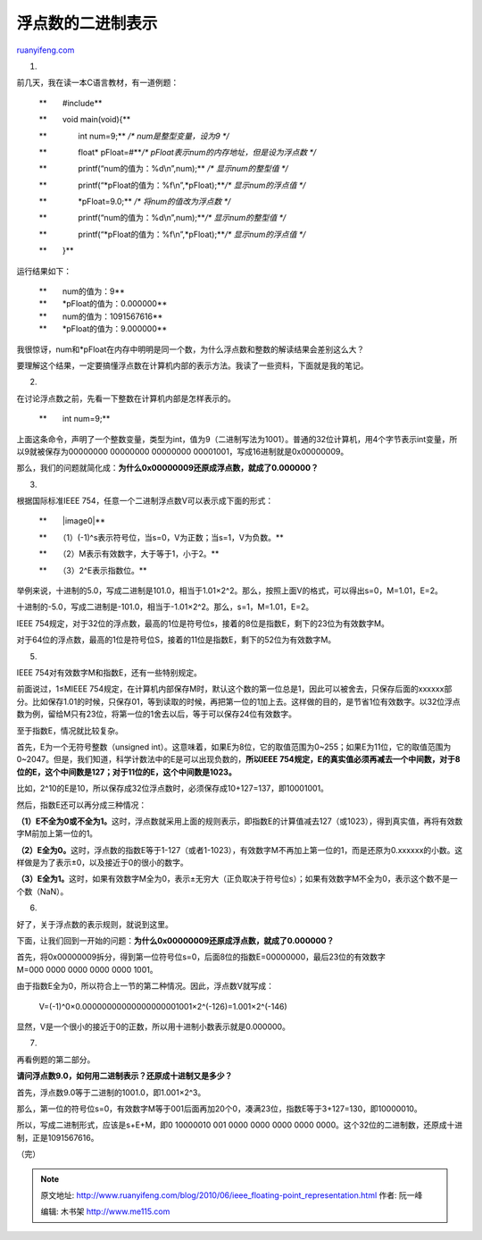 .. _201006_ieee_floating-point_representation:

浮点数的二进制表示
=====================================

`ruanyifeng.com <http://www.ruanyifeng.com/blog/2010/06/ieee_floating-point_representation.html>`__

1.

前几天，我在读一本C语言教材，有一道例题：

    **　　#include**

    **　　void main(void){**

    **　　　　int num=9;** */\* num是整型变量，设为9 \*/*

    **　　　　float\* pFloat=#**\ */\*
    pFloat表示num的内存地址，但是设为浮点数 \*/*

    **　　　　printf(“num的值为：%d\\n”,num);** */\* 显示num的整型值
    \*/*

    **　　　　printf(“\*pFloat的值为：%f\\n”,\*pFloat);**\ */\*
    显示num的浮点值 \*/*

    **　　　　\*pFloat=9.0;** */\* 将num的值改为浮点数 \*/*

    **　　　　printf(“num的值为：%d\\n”,num);**\ */\* 显示num的整型值
    \*/*

    **　　　　printf(“\*pFloat的值为：%f\\n”,\*pFloat);**\ */\*
    显示num的浮点值 \*/*

    **　　}**

运行结果如下：

    | **　　num的值为：9**
    | **　　\*pFloat的值为：0.000000**
    | **　　num的值为：1091567616**
    | **　　\*pFloat的值为：9.000000**

我很惊讶，num和\*pFloat在内存中明明是同一个数，为什么浮点数和整数的解读结果会差别这么大？

要理解这个结果，一定要搞懂浮点数在计算机内部的表示方法。我读了一些资料，下面就是我的笔记。

2.

在讨论浮点数之前，先看一下整数在计算机内部是怎样表示的。

    **　　int num=9;**

上面这条命令，声明了一个整数变量，类型为int，值为9（二进制写法为1001）。普通的32位计算机，用4个字节表示int变量，所以9就被保存为00000000 00000000 00000000 00001001，写成16进制就是0x00000009。

那么，我们的问题就简化成：\ **为什么0x00000009还原成浮点数，就成了0.000000？**

3.

根据国际标准IEEE 754，任意一个二进制浮点数V可以表示成下面的形式：

    **　　|image0|**

    **　　（1）(-1)^s表示符号位，当s=0，V为正数；当s=1，V为负数。**

    **　　（2）M表示有效数字，大于等于1，小于2。**

    **　　（3）2^E表示指数位。**

举例来说，十进制的5.0，写成二进制是101.0，相当于1.01×2^2。那么，按照上面V的格式，可以得出s=0，M=1.01，E=2。

十进制的-5.0，写成二进制是-101.0，相当于-1.01×2^2。那么，s=1，M=1.01，E=2。

IEEE
754规定，对于32位的浮点数，最高的1位是符号位s，接着的8位是指数E，剩下的23位为有效数字M。

对于64位的浮点数，最高的1位是符号位S，接着的11位是指数E，剩下的52位为有效数字M。

5.

IEEE 754对有效数字M和指数E，还有一些特别规定。

前面说过，1≤MIEEE
754规定，在计算机内部保存M时，默认这个数的第一位总是1，因此可以被舍去，只保存后面的xxxxxx部分。比如保存1.01的时候，只保存01，等到读取的时候，再把第一位的1加上去。这样做的目的，是节省1位有效数字。以32位浮点数为例，留给M只有23位，将第一位的1舍去以后，等于可以保存24位有效数字。

至于指数E，情况就比较复杂。

首先，E为一个无符号整数（unsigned
int）。这意味着，如果E为8位，它的取值范围为0~255；如果E为11位，它的取值范围为0~2047。但是，我们知道，科学计数法中的E是可以出现负数的，\ **所以IEEE
754规定，E的真实值必须再减去一个中间数，对于8位的E，这个中间数是127；对于11位的E，这个中间数是1023。**

比如，2^10的E是10，所以保存成32位浮点数时，必须保存成10+127=137，即10001001。

然后，指数E还可以再分成三种情况：

**（1）E不全为0或不全为1。**\ 这时，浮点数就采用上面的规则表示，即指数E的计算值减去127（或1023），得到真实值，再将有效数字M前加上第一位的1。

**（2）E全为0。**\ 这时，浮点数的指数E等于1-127（或者1-1023），有效数字M不再加上第一位的1，而是还原为0.xxxxxx的小数。这样做是为了表示±0，以及接近于0的很小的数字。

**（3）E全为1。**\ 这时，如果有效数字M全为0，表示±无穷大（正负取决于符号位s）；如果有效数字M不全为0，表示这个数不是一个数（NaN）。

6.

好了，关于浮点数的表示规则，就说到这里。

下面，让我们回到一开始的问题：\ **为什么0x00000009还原成浮点数，就成了0.000000？**

首先，将0x00000009拆分，得到第一位符号位s=0，后面8位的指数E=00000000，最后23位的有效数字M=000 0000 0000 0000 0000 1001。

由于指数E全为0，所以符合上一节的第二种情况。因此，浮点数V就写成：

    　　V=(-1)^0×0.00000000000000000001001×2^(-126)=1.001×2^(-146)

显然，V是一个很小的接近于0的正数，所以用十进制小数表示就是0.000000。

7.

再看例题的第二部分。

**请问浮点数9.0，如何用二进制表示？还原成十进制又是多少？**

首先，浮点数9.0等于二进制的1001.0，即1.001×2^3。

那么，第一位的符号位s=0，有效数字M等于001后面再加20个0，凑满23位，指数E等于3+127=130，即10000010。

所以，写成二进制形式，应该是s+E+M，即0 10000010 001 0000 0000 0000 0000 0000。这个32位的二进制数，还原成十进制，正是1091567616。

（完）

.. note::
    原文地址: http://www.ruanyifeng.com/blog/2010/06/ieee_floating-point_representation.html 
    作者: 阮一峰 

    编辑: 木书架 http://www.me115.com